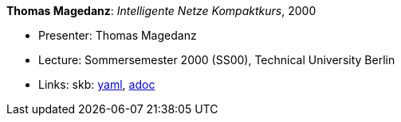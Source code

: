//
// This file was generated by SKB-Dashboard, task 'lib-yaml2src'
// - on Wednesday November  7 at 00:23:13
// - skb-dashboard: https://www.github.com/vdmeer/skb-dashboard
//

*Thomas Magedanz*: _Intelligente Netze Kompaktkurs_, 2000

* Presenter: Thomas Magedanz
* Lecture: Sommersemester 2000 (SS00), Technical University Berlin
* Links:
      skb:
        https://github.com/vdmeer/skb/tree/master/data/library/talks/lecture-notes/2000/magedanz-2000-in-tub.yaml[yaml],
        https://github.com/vdmeer/skb/tree/master/data/library/talks/lecture-notes/2000/magedanz-2000-in-tub.adoc[adoc]

